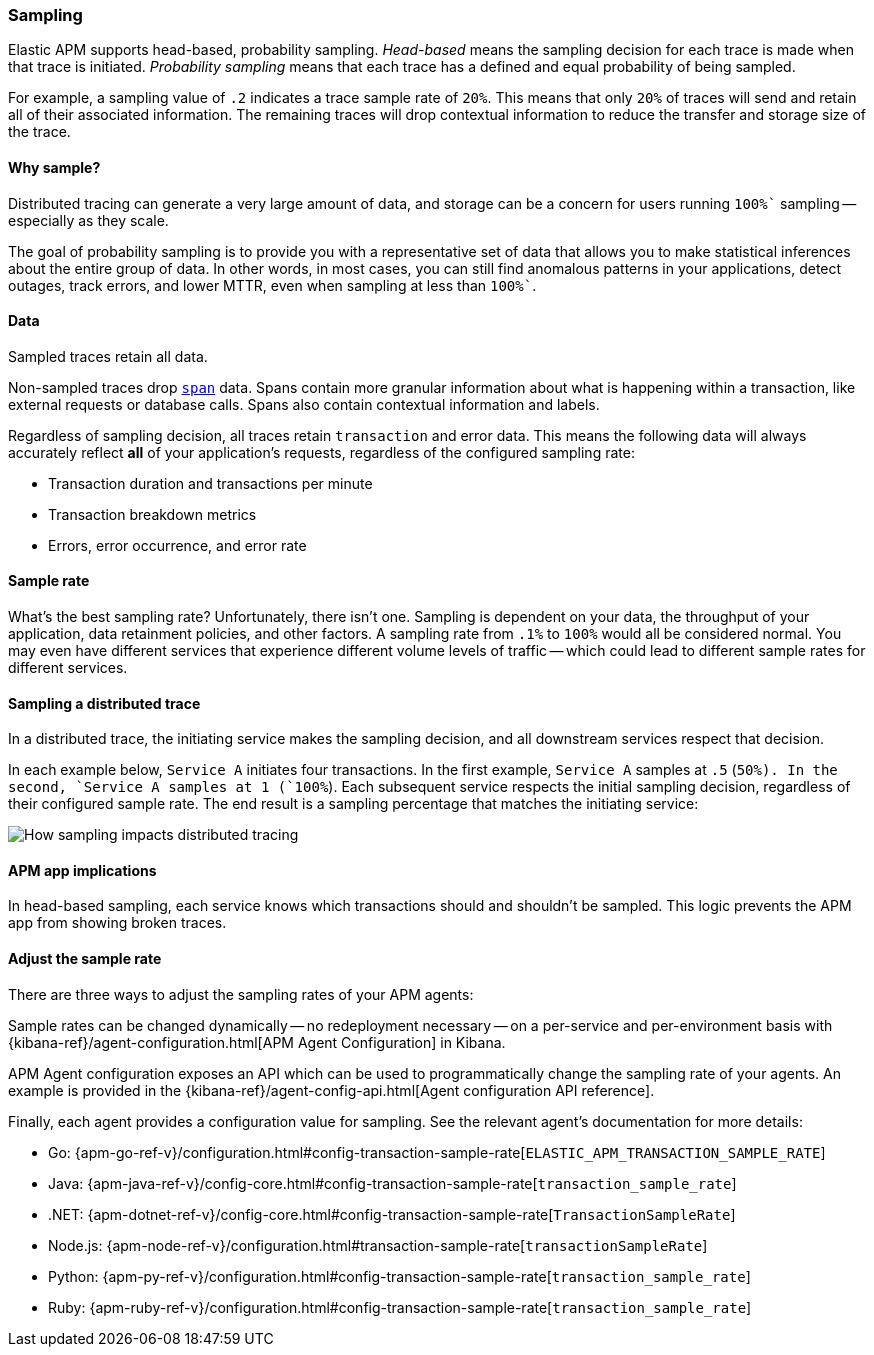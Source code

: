 [[apm-sampling]]
=== Sampling

Elastic APM supports head-based, probability sampling.
_Head-based_ means the sampling decision for each trace is made when that trace is initiated.
_Probability sampling_ means that each trace has a defined and equal probability of being sampled.

For example, a sampling value of `.2` indicates a trace sample rate of `20%`.
This means that only `20%` of traces will send and retain all of their associated information.
The remaining traces will drop contextual information to reduce the transfer and storage size of the trace.

[float]
==== Why sample?

Distributed tracing can generate a very large amount of data,
and storage can be a concern for users running `100%`` sampling -- especially as they scale.

The goal of probability sampling is to provide you with a representative set of data that allows
you to make statistical inferences about the entire group of data.
In other words, in most cases, you can still find anomalous patterns in your applications, detect outages, track errors,
and lower MTTR, even when sampling at less than `100%``.

[float]
==== Data

Sampled traces retain all data.

Non-sampled traces drop <<transaction-spans,`span`>> data.
Spans contain more granular information about what is happening within a transaction,
like external requests or database calls.
Spans also contain contextual information and labels.

Regardless of sampling decision, all traces retain `transaction` and error data.
This means the following data will always accurately reflect *all* of your application's requests, regardless of the configured sampling rate:

* Transaction duration and transactions per minute
* Transaction breakdown metrics
* Errors, error occurrence, and error rate

// To turn off the sending of all data, including transaction and error data, set `active` to `false`.

[float]
==== Sample rate

What's the best sampling rate? Unfortunately, there isn't one.
Sampling is dependent on your data, the throughput of your application, data retainment policies, and other factors.
A sampling rate from `.1%` to `100%` would all be considered normal.
You may even have different services that experience different volume levels of traffic --
which could lead to different sample rates for different services.

// Regardless, cost conscious customers are likely to be fine with a lower sample rate.

[float]
==== Sampling a distributed trace

In a distributed trace, the initiating service makes the sampling decision,
and all downstream services respect that decision.

In each example below, `Service A` initiates four transactions.
In the first example, `Service A` samples at `.5` (`50%``). In the second, `Service A` samples at `1` (`100%``).
Each subsequent service respects the initial sampling decision, regardless of their configured sample rate.
The end result is a sampling percentage that matches the initiating service:

image::images/dt-sampling-example.png[How sampling impacts distributed tracing]

[float]
==== APM app implications

In head-based sampling, each service knows which transactions should and shouldn't be sampled.
This logic prevents the APM app from showing broken traces.

[float]
==== Adjust the sample rate

There are three ways to adjust the sampling rates of your APM agents:

Sample rates can be changed dynamically -- no redeployment necessary -- on a per-service and per-environment
basis with {kibana-ref}/agent-configuration.html[APM Agent Configuration] in Kibana.

APM Agent configuration exposes an API which can be used to programmatically change the
sampling rate of your agents.
An example is provided in the {kibana-ref}/agent-config-api.html[Agent configuration API reference].

Finally, each agent provides a configuration value for sampling.
See the relevant agent's documentation for more details:

* Go: {apm-go-ref-v}/configuration.html#config-transaction-sample-rate[`ELASTIC_APM_TRANSACTION_SAMPLE_RATE`]
* Java: {apm-java-ref-v}/config-core.html#config-transaction-sample-rate[`transaction_sample_rate`]
* .NET: {apm-dotnet-ref-v}/config-core.html#config-transaction-sample-rate[`TransactionSampleRate`]
* Node.js: {apm-node-ref-v}/configuration.html#transaction-sample-rate[`transactionSampleRate`]
* Python: {apm-py-ref-v}/configuration.html#config-transaction-sample-rate[`transaction_sample_rate`]
* Ruby: {apm-ruby-ref-v}/configuration.html#config-transaction-sample-rate[`transaction_sample_rate`]